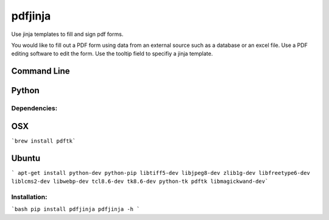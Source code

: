 pdfjinja
========

Use jinja templates to fill and sign pdf forms.

You would like to fill out a PDF form using data from an external source such as a database or an excel file. Use a PDF editing software to edit the form. Use the tooltip field to specifiy a jinja template.


Command Line
############



Python
######



Dependencies:
-------------

OSX
###

```brew install pdftk```

Ubuntu
######

``` apt-get install python-dev python-pip libtiff5-dev libjpeg8-dev zlib1g-dev libfreetype6-dev liblcms2-dev libwebp-dev tcl8.6-dev tk8.6-dev python-tk pdftk libmagickwand-dev```


Installation:
-------------

```bash
pip install pdfjinja
pdfjinja -h
```
